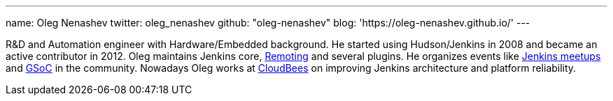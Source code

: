 ---
name: Oleg Nenashev
twitter: oleg_nenashev
github: "oleg-nenashev"
blog: 'https://oleg-nenashev.github.io/'
---

R&D and Automation engineer with Hardware/Embedded background.
He started using Hudson/Jenkins in 2008 and became an active contributor in 2012.
Oleg maintains Jenkins core,
link:/projects/remoting[Remoting] and several plugins.
He organizes events like link:/projects/jam/[Jenkins meetups]
and link:/projects/gsoc[GSoC] in the community.
Nowadays Oleg works at link:https://www.cloudbees.com/[CloudBees] on improving Jenkins architecture and platform reliability.
